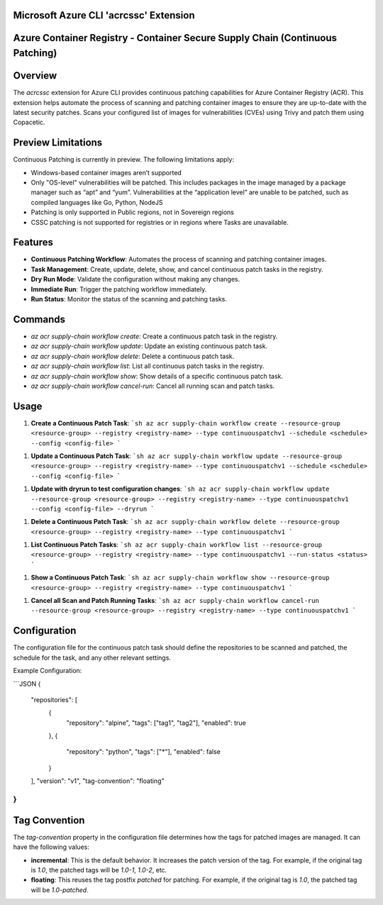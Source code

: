Microsoft Azure CLI 'acrcssc' Extension
==========================================

Azure Container Registry - Container Secure Supply Chain (Continuous Patching)
==========================================

Overview
========
The `acrcssc` extension for Azure CLI provides continuous patching capabilities for Azure Container Registry (ACR). This extension helps automate the process of scanning and patching container images to ensure they are up-to-date with the latest security patches. Scans your configured list of images for vulnerabilities (CVEs) using Trivy and patch them using Copacetic.

Preview Limitations
===================
Continuous Patching is currently in preview. The following limitations apply:

- Windows-based container images aren’t supported
- Only "OS-level" vulnerabilities will be patched. This includes packages in the image managed by a package manager such as “apt” and “yum”. Vulnerabilities at the “application level” are unable to be patched, such as compiled languages like Go, Python, NodeJS
- Patching is only supported in Public regions, not in Sovereign regions
- CSSC patching is not supported for registries or in regions where Tasks are unavailable.

Features
========
- **Continuous Patching Workflow**: Automates the process of scanning and patching container images.
- **Task Management**: Create, update, delete, show, and cancel continuous patch tasks in the registry.
- **Dry Run Mode**: Validate the configuration without making any changes.
- **Immediate Run**: Trigger the patching workflow immediately.
- **Run Status**: Monitor the status of the scanning and patching tasks.

Commands
========
- `az acr supply-chain workflow create`: Create a continuous patch task in the registry.
- `az acr supply-chain workflow update`: Update an existing continuous patch task.
- `az acr supply-chain workflow delete`: Delete a continuous patch task.
- `az acr supply-chain workflow list`: List all continuous patch tasks in the registry.
- `az acr supply-chain workflow show`: Show details of a specific continuous patch task.
- `az acr supply-chain workflow cancel-run`: Cancel all running scan and patch tasks.

Usage
=====
1. **Create a Continuous Patch Task**:
   ```sh
   az acr supply-chain workflow create --resource-group <resource-group> --registry <registry-name> --type continuouspatchv1 --schedule <schedule> --config <config-file>
   ```

1. **Update a Continuous Patch Task**:
   ```sh
   az acr supply-chain workflow update --resource-group <resource-group> --registry <registry-name> --type continuouspatchv1 --schedule <schedule> --config <config-file>
   ```

1. **Update with dryrun to test configuration changes**:
   ```sh
   az acr supply-chain workflow update --resource-group <resource-group> --registry <registry-name> --type continuouspatchv1 --config <config-file> --dryrun
   ```

1. **Delete a Continuous Patch Task**:
   ```sh
   az acr supply-chain workflow delete --resource-group <resource-group> --registry <registry-name> --type continuouspatchv1
   ```

1. **List Continuous Patch Tasks**:
   ```sh
   az acr supply-chain workflow list --resource-group <resource-group> --registry <registry-name> --type continuouspatchv1 --run-status <status>
   ```

1. **Show a Continuous Patch Task**:
   ```sh
   az acr supply-chain workflow show --resource-group <resource-group> --registry <registry-name> --type continuouspatchv1
   ```

1. **Cancel all Scan and Patch Running Tasks**:
   ```sh
   az acr supply-chain workflow cancel-run --resource-group <resource-group> --registry <registry-name> --type continuouspatchv1
   ```

Configuration
=============
The configuration file for the continuous patch task should define the repositories to be scanned and patched, the schedule for the task, and any other relevant settings.

Example Configuration:

```JSON
{
  "repositories": [
    {
      "repository": "alpine",
      "tags": ["tag1", "tag2"],
      "enabled": true
    },
    {
      "repository": "python",
      "tags": ["*"],
      "enabled": false
    }
  ],
  "version": "v1",
  "tag-convention": "floating"
}
```

Tag Convention
==============
The `tag-convention` property in the configuration file determines how the tags for patched images are managed. It can have the following values:

- **incremental**: This is the default behavior. It increases the patch version of the tag. For example, if the original tag is `1.0`, the patched tags will be `1.0-1`, `1.0-2`, etc.
- **floating**: This reuses the tag postfix `patched` for patching. For example, if the original tag is `1.0`, the patched tag will be `1.0-patched`.
